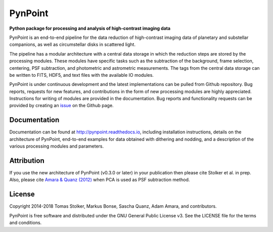 PynPoint
========

**Python package for processing and analysis of high-contrast imaging data**

.. image:: https://img.shields.io/badge/GitHub-PynPoint-blue.svg?style=flat
    :target: https://github.com/PynPoint/PynPoint

.. image:: https://travis-ci.org/PynPoint/PynPoint.svg?branch=master
    :target: https://travis-ci.org/PynPoint/PynPoint

.. image:: https://codecov.io/gh/PynPoint/PynPoint/branch/master/graph/badge.svg
    :target: https://codecov.io/gh/PynPoint/PynPoint

.. image:: https://readthedocs.org/projects/pynpoint/badge/?version=latest
    :target: http://pynpoint.readthedocs.io/en/latest/?badge=latest

.. image:: https://img.shields.io/badge/Python-2.7-yellow.svg?style=flat
    :target: https://pypi.python.org/pypi/PynPoint-exoplanet

.. image:: https://img.shields.io/badge/License-GPLv3-blue.svg
    :target: https://github.com/PynPoint/PynPoint/blob/master/LICENSE

.. image:: http://img.shields.io/badge/arXiv-1207.6637-orange.svg?style=flat
    :target: http://arxiv.org/abs/1207.6637


PynPoint is an end-to-end pipeline for the data reduction of high-contrast imaging data of planetary and substellar companions, as well as circumstellar disks in scattered light.

The pipeline has a modular architecture with a central data storage in which the reduction steps are stored by the processing modules. These modules have specific tasks such as the subtraction of the background, frame selection, centering, PSF subtraction, and photometric and astrometric measurements. The tags from the central data storage can be written to FITS, HDF5, and text files with the available IO modules.

PynPoint is under continuous development and the latest implementations can be pulled from Github repository. Bug reports, requests for new features, and contributions in the form of new processing modules are highly appreciated. Instructions for writing of modules are provided in the documentation. Bug reports and functionality requests can be provided by creating an `issue <https://github.com/PynPoint/PynPoint/issues>`_ on the Github page.

Documentation
-------------

Documentation can be found at `http://pynpoint.readthedocs.io <http://pynpoint.readthedocs.io>`_, including installation instructions, details on the architecture of PynPoint, end-to-end examples for data obtained with dithering and nodding, and a description of the various processing modules and parameters.

Attribution
-----------

If you use the new architecture of PynPoint (v0.3.0 or later) in your publication then please cite Stolker et al. in prep. Also, please cite `Amara & Quanz (2012) <http://adsabs.harvard.edu/abs/2012MNRAS.427..948A>`_ when PCA is used as PSF subtraction method.

License
-------

Copyright 2014-2018 Tomas Stolker, Markus Bonse, Sascha Quanz, Adam Amara, and contributors.

PynPoint is free software and distributed under the GNU General Public License v3. See the LICENSE file for the terms and conditions.